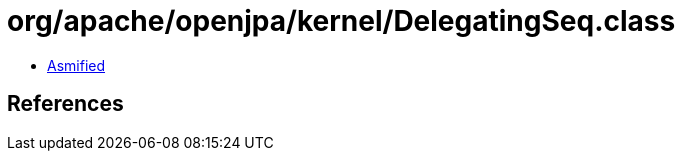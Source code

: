 = org/apache/openjpa/kernel/DelegatingSeq.class

 - link:DelegatingSeq-asmified.java[Asmified]

== References


